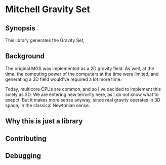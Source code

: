* Mitchell Gravity Set
** Synopsis
   This library generates the Gravity Set, 
** Background
   The original MGS was implemented as a 2D gravity field.
   As well, at the time, the computing power of the computers
   at the time were limited, and generating a 3D field would've
   required a lot more time.

   Today, multicore CPUs are common, and so I've decided
   to implement this solely as 3D. We are entering new
   terrority here, as I do not know what to exepct. But
   it makes more sense anyway, since real gravity operates 
   in 3D space, in the classical Newtonian sense.   

** Why this is just a library
** Contributing
** Debugging
   

